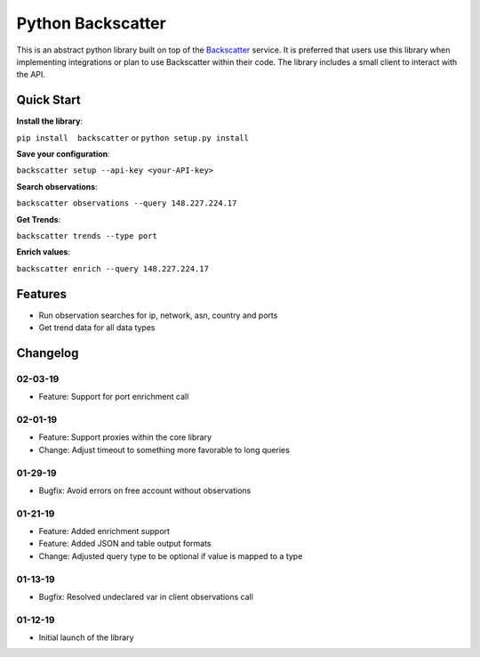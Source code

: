 Python Backscatter
==================
.. image:: https://readthedocs.org/projects/backscatter/badge/?version=latest
    :target: https://backscatterio.readthedocs.io/en/latest/?badge=latest

.. image:: https://badge.fury.io/py/backscatter.svg
    :target: https://badge.fury.io/py/backscatter

.. image:: https://img.shields.io/badge/License-MIT-yellow.svg
    :target: https://opensource.org/licenses/MIT

This is an abstract python library built on top of the `Backscatter`_ service. It is preferred that users use this library when implementing integrations or plan to use Backscatter within their code. The library includes a small client to interact with the API.

.. _Backscatter: https://backscatter.io/

Quick Start
-----------
**Install the library**:

``pip install  backscatter`` or ``python setup.py install``

**Save your configuration**:

``backscatter setup --api-key <your-API-key>``

**Search observations**:

``backscatter observations --query 148.227.224.17``

**Get Trends**:

``backscatter trends --type port``

**Enrich values**:

``backscatter enrich --query 148.227.224.17``

Features
--------
* Run observation searches for ip, network, asn, country and ports
* Get trend data for all data types

Changelog
---------
02-03-19
~~~~~~~~
* Feature: Support for port enrichment call

02-01-19
~~~~~~~~
* Feature: Support proxies within the core library
* Change: Adjust timeout to something more favorable to long queries

01-29-19
~~~~~~~~
* Bugfix: Avoid errors on free account without observations

01-21-19
~~~~~~~~
* Feature: Added enrichment support
* Feature: Added JSON and table output formats
* Change: Adjusted query type to be optional if value is mapped to a type

01-13-19
~~~~~~~~
* Bugfix: Resolved undeclared var in client observations call

01-12-19
~~~~~~~~
* Initial launch of the library